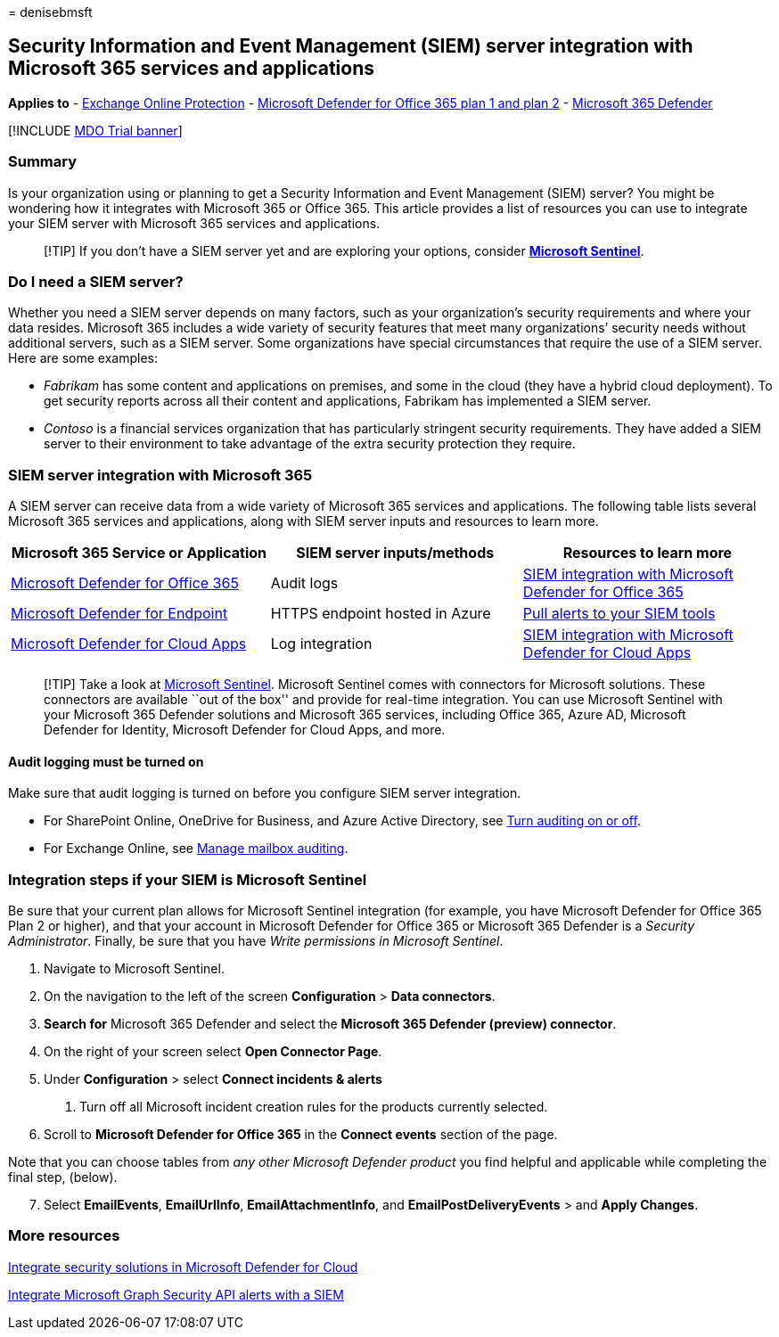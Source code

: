 = 
denisebmsft

== Security Information and Event Management (SIEM) server integration with Microsoft 365 services and applications

*Applies to* - link:eop-about.md[Exchange Online Protection] -
link:defender-for-office-365.md[Microsoft Defender for Office 365 plan 1
and plan 2] - link:../defender/microsoft-365-defender.md[Microsoft 365
Defender]

{empty}[!INCLUDE link:../includes/mdo-trial-banner.md[MDO Trial banner]]

=== Summary

Is your organization using or planning to get a Security Information and
Event Management (SIEM) server? You might be wondering how it integrates
with Microsoft 365 or Office 365. This article provides a list of
resources you can use to integrate your SIEM server with Microsoft 365
services and applications.

____
[!TIP] If you don’t have a SIEM server yet and are exploring your
options, consider *link:/azure/sentinel/overview[Microsoft Sentinel]*.
____

=== Do I need a SIEM server?

Whether you need a SIEM server depends on many factors, such as your
organization’s security requirements and where your data resides.
Microsoft 365 includes a wide variety of security features that meet
many organizations’ security needs without additional servers, such as a
SIEM server. Some organizations have special circumstances that require
the use of a SIEM server. Here are some examples:

* _Fabrikam_ has some content and applications on premises, and some in
the cloud (they have a hybrid cloud deployment). To get security reports
across all their content and applications, Fabrikam has implemented a
SIEM server.
* _Contoso_ is a financial services organization that has particularly
stringent security requirements. They have added a SIEM server to their
environment to take advantage of the extra security protection they
require.

=== SIEM server integration with Microsoft 365

A SIEM server can receive data from a wide variety of Microsoft 365
services and applications. The following table lists several Microsoft
365 services and applications, along with SIEM server inputs and
resources to learn more.

[width="100%",cols="34%,33%,33%",options="header",]
|===
|Microsoft 365 Service or Application |SIEM server inputs/methods
|Resources to learn more
|link:defender-for-office-365.md[Microsoft Defender for Office 365]
|Audit logs |link:siem-integration-with-office-365-ti.md[SIEM
integration with Microsoft Defender for Office 365]

|link:/windows/security/threat-protection/[Microsoft Defender for
Endpoint] |HTTPS endpoint hosted in Azure
|link:../defender-endpoint/configure-siem.md[Pull alerts to your SIEM
tools]

|link:/cloud-app-security/what-is-cloud-app-security[Microsoft Defender
for Cloud Apps] |Log integration |link:/cloud-app-security/siem[SIEM
integration with Microsoft Defender for Cloud Apps]
|===

____
[!TIP] Take a look at link:/azure/sentinel/overview[Microsoft Sentinel].
Microsoft Sentinel comes with connectors for Microsoft solutions. These
connectors are available ``out of the box'' and provide for real-time
integration. You can use Microsoft Sentinel with your Microsoft 365
Defender solutions and Microsoft 365 services, including Office 365,
Azure AD, Microsoft Defender for Identity, Microsoft Defender for Cloud
Apps, and more.
____

==== Audit logging must be turned on

Make sure that audit logging is turned on before you configure SIEM
server integration.

* For SharePoint Online, OneDrive for Business, and Azure Active
Directory, see
link:../../compliance/turn-audit-log-search-on-or-off.md[Turn auditing
on or off].
* For Exchange Online, see
link:../../compliance/enable-mailbox-auditing.md[Manage mailbox
auditing].

=== Integration steps if your SIEM is Microsoft Sentinel

Be sure that your current plan allows for Microsoft Sentinel integration
(for example, you have Microsoft Defender for Office 365 Plan 2 or
higher), and that your account in Microsoft Defender for Office 365 or
Microsoft 365 Defender is a _Security Administrator_. Finally, be sure
that you have _Write permissions in Microsoft Sentinel_.

[arabic]
. Navigate to Microsoft Sentinel.
. On the navigation to the left of the screen *Configuration* > *Data
connectors*.
. *Search for* Microsoft 365 Defender and select the *Microsoft 365
Defender (preview) connector*.
. On the right of your screen select *Open Connector Page*.
. Under *Configuration* > select *Connect incidents & alerts*
[arabic]
.. Turn off all Microsoft incident creation rules for the products
currently selected.
. Scroll to *Microsoft Defender for Office 365* in the *Connect events*
section of the page.

Note that you can choose tables from _any other Microsoft Defender
product_ you find helpful and applicable while completing the final
step, (below).

[arabic, start=7]
. Select *EmailEvents*, *EmailUrlInfo*, *EmailAttachmentInfo*, and
*EmailPostDeliveryEvents* > and *Apply Changes*.

=== More resources

link:/azure/security-center/security-center-partner-integration#exporting-data-to-a-siem[Integrate
security solutions in Microsoft Defender for Cloud]

link:/graph/security-integration[Integrate Microsoft Graph Security API
alerts with a SIEM]
